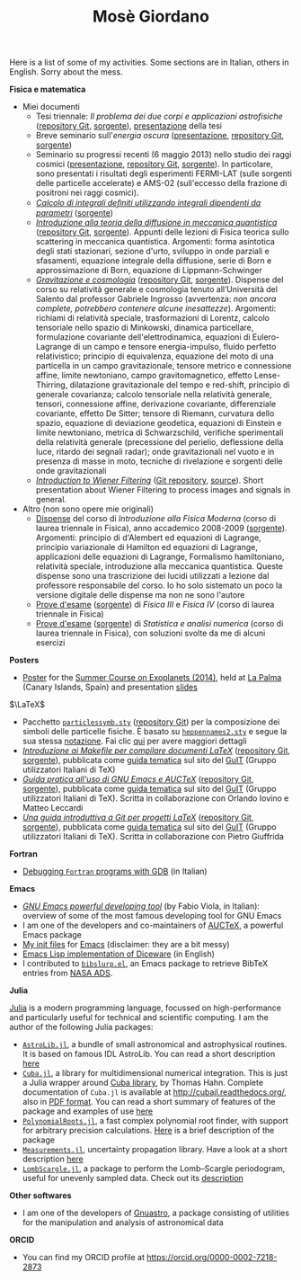 #+TITLE: Mosè Giordano
#+HTML_LINK_HOME:

Here is a list of some of my activities.  Some sections are in Italian, others
in English.  Sorry about the mess.

*Fisica e matematica*
- Miei documenti
  * Tesi triennale: /Il problema dei due corpi e applicazioni astrofisiche/
    ([[https://github.com/giordano/Tesi-triennale][repository Git]], [[https://github.com/giordano/Tesi-triennale/tarball/master][sorgente]]), [[https://github.com/downloads/giordano/Tesi-triennale/presentazione.pdf][presentazione]] della tesi
  * Breve seminario sull'/energia oscura/ ([[https://github.com/downloads/giordano/seminario/seminario.pdf][presentazione]], [[https://github.com/giordano/seminario][repository Git]],
    [[https://github.com/giordano/seminario/tarball/master][sorgente]])
  * Seminario su progressi recenti (6 maggio 2013) nello studio dei raggi
    cosmici ([[file:allow_listing/raggi_cosmici.pdf][presentazione]], [[https://github.com/giordano/seminario-raggi-cosmici][repository Git]], [[https://github.com/giordano/seminario-raggi-cosmici/tarball/master][sorgente]]).  In particolare, sono
    presentati i risultati degli esperimenti FERMI-LAT (sulle sorgenti delle
    particelle accelerate) e AMS-02 (sull'eccesso della frazione di positroni
    nei raggi cosmici).
  * [[file:allow_listing/integrali_parametri.pdf][/Calcolo di integrali deﬁniti utilizzando integrali dipendenti da parametri/]]
    ([[file:allow_listing/integrali_parametri.tar.bz2][sorgente]])
  * [[file:allow_listing/diffusione.pdf][/Introduzione alla teoria della diffusione in meccanica quantistica/]]
    ([[https://github.com/giordano/diffusione-mq][repository Git]], [[https://github.com/giordano/diffusione-mq/archive/master.tar.gz][sorgente]]).  Appunti delle lezioni di Fisica teorica sullo
    scattering in meccanica quantistica.  Argomenti: forma asintotica degli
    stati stazionari, sezione d'urto, sviluppo in onde parziali e sfasamenti,
    equazione integrale della diffusione, serie di Born e approssimazione di
    Born, equazione di Lippmann-Schwinger
  * [[./allow_listing/gravitazione.pdf][/Gravitazione e cosmologia/]] ([[https://github.com/giordano/gravitazione][repository Git]], [[https://github.com/giordano/gravitazione/tarball/master][sorgente]]).  Dispense del corso
    su relatività generale e cosmologia tenuto all’Università del Salento dal
    professor Gabriele Ingrosso (avvertenza: /non ancora complete, potrebbero
    contenere alcune inesattezze/).  Argomenti: richiami di relatività speciale,
    trasformazioni di Lorentz, calcolo tensoriale nello spazio di Minkowski,
    dinamica particellare, formulazione covariante dell'elettrodinamica,
    equazioni di Eulero-Lagrange di un campo e tensore energia-impulso, fluido
    perfetto relativistico; principio di equivalenza, equazione del moto di una
    particella in un campo gravitazionale, tensore metrico e connessione affine,
    limite newtoniano, campo gravitomagnetico, effetto Lense-Thirring,
    dilatazione gravitazionale del tempo e red-shift, principio di generale
    covarianza; calcolo tensoriale nella relatività generale, tensori,
    connessione affine, derivazione covariante, differenziale covariante,
    effetto De Sitter; tensore di Riemann, curvatura dello spazio, equazione di
    deviazione geodetica, equazioni di Einstein e limite newtoniano, metrica di
    Schwarzschild, verifiche sperimentali della relatività generale (precessione
    del perielio, deflessione della luce, ritardo dei segnali radar); onde
    gravitazionali nel vuoto e in presenza di masse in moto, tecniche di
    rivelazione e sorgenti delle onde gravitazionali
  * [[./allow_listing/wiener.pdf][/Introduction to Wiener Filtering/]] ([[https://github.com/giordano/wiener-filter][Git repository]], [[https://github.com/giordano/wiener-filter/tarball/master][source]]).  Short
    presentation about Wiener Filtering to process images and signals in
    general.
- Altro (non sono opere mie originali)
  * [[file:allow_listing/intro_fisica_moderna.pdf][Dispense]] del corso di /Introduzione alla Fisica Moderna/ (corso di laurea
    triennale in Fisica), anno accademico 2008-2009 ([[file:allow_listing/intro_fisica_moderna.tar.xz][sorgente]]).  Argomenti:
    principio di d'Alembert ed equazioni di Lagrange, principio variazionale di
    Hamilton ed equazioni di Lagrange, applicazioni delle equazioni di Lagrange,
    Formalismo hamiltoniano, relatività speciale, introduzione alla meccanica
    quantistica.  Queste dispense sono una trascrizione dei lucidi utilizzati a
    lezione dal professore responsabile del corso.  Io ho solo sistemato un poco
    la versione digitale delle dispense ma non ne sono l'autore
  * [[file:allow_listing/prove_fisica.pdf][Prove d'esame]] ([[file:allow_listing/prove_fisica.tex][sorgente]]) di /Fisica III/ e /Fisica IV/ (corso di laurea
    triennale in Fisica)
  * [[file:allow_listing/prove_statistica.pdf][Prove d'esame]] ([[file:allow_listing/prove_statistica.tex][sorgente]]) di /Statistica e analisi numerica/ (corso di laurea
    triennale in Fisica), con soluzioni svolte da me di alcuni esercizi

*Posters*
- [[http://www.dmf.unisalento.it/~giordano/allow_listing/summer-course-exoplanets-2014-poster.pdf][Poster]] for the [[http://www.nordicastrobiology.net/Exoplanets2014/General.html][Summer Course on Exoplanets (2014)]], held at [[https://it.wikipedia.org/wiki/La_Palma][La Palma]] (Canary
  Islands, Spain) and presentation [[http://www.dmf.unisalento.it/~giordano/allow_listing/summer-course-exoplanets-2014-presentation.tar.gz][slides]]

$\LaTeX$
- Pacchetto [[file:allow_listing/particlessymb.sty][~particlessymb.sty~]] ([[https://github.com/giordano/particlessymb.sty][repository Git]]) per la composizione dei simboli
  delle particelle fisiche.  È basato su [[http://xml.web.cern.ch/XML/pennames/heppennames2.sty][~heppennames2.sty~]] e segue la sua
  stessa [[http://xml.web.cern.ch/XML/pennames/heppennames2.pdf][notazione]].  Fai clic [[file:particlessymb.org][qui]] per avere maggiori dettagli
- [[http://www.guitex.org/home/images/doc/GuideGuIT/guidamake.pdf][/Introduzione ai Makefile per compilare documenti LaTeX/]] ([[https://github.com/GuITeX/guidamakefilelatex][repository Git]],
  [[https://github.com/GuITeX/guidamakefilelatex/tarball/master][sorgente]]), pubblicata come [[http://www.guitex.org/home/it/guide-tematiche][guida tematica]] sul sito del [[http://www.guitex.org/home/][GuIT]] (Gruppo
  utilizzatori Italiani di TeX)
- [[http://www.guitex.org/home/images/doc/GuideGuIT/guidaemacsauctex.pdf][/Guida pratica all'uso di GNU Emacs e AUCTeX/]] ([[https://github.com/GuITeX/guidaemacsauctex][repository Git]], [[https://github.com/GuITeX/guidaemacsauctex/tarball/master][sorgente]]),
  pubblicata come [[http://www.guitex.org/home/it/guide-tematiche][guida tematica]] sul sito del [[http://www.guitex.org/home/][GuIT]] (Gruppo utilizzatori Italiani
  di TeX).  Scritta in collaborazione con Orlando Iovino e Matteo Leccardi
- [[http://www.guitex.org/home/images/doc/GuideGuIT/guidagit.pdf][/Una guida introduttiva a Git per progetti LaTeX/]] ([[https://github.com/GuITeX/guidagit][repository Git]], [[https://github.com/GuITeX/guidagit/tarball/master][sorgente]]),
  pubblicata come [[http://www.guitex.org/home/it/guide-tematiche][guida tematica]] sul sito del [[http://www.guitex.org/home/][GuIT]] (Gruppo utilizzatori Italiani
  di TeX).  Scritta in collaborazione con Pietro Giuffrida

*Fortran*
- [[file:fortran-debug.org][Debugging ~Fortran~ programs with GDB]] (in Italian)

*Emacs*
- [[file:allow_listing/emacs-pdt.pdf][/GNU Emacs powerful developing tool/]] (by Fabio Viola, in Italian): overview of
  some of the most famous developing tool for GNU Emacs
- I am one of the developers and co-maintainers of [[https://github.com/giordano/auctex-styles][AUCTeX]], a powerful Emacs
  package
- [[https://github.com/giordano/dotemacs][My init files]] for [[https://www.gnu.org/software/emacs/][Emacs]] (disclaimer: they are a bit messy)
- [[file:emacs-diceware.org][Emacs Lisp implementation of Diceware]] (in English)
- I contributed to [[https://mkmcc.github.io/software/bibslurp.html][~bibslurp.el~]], an Emacs package to retrieve BibTeX entries
  from [[http://adswww.harvard.edu/][NASA ADS]].

*Julia*

[[http://julialang.org/][Julia]] is a modern programming language, focussed on high-performance and
particularly useful for technical and scientific computing.  I am the author of
the following Julia packages:
- [[https://github.com/JuliaAstro/AstroLib.jl][~AstroLib.jl~]], a bundle of small astronomical and astrophysical routines.  It
  is based on famous IDL AstroLib.  You can read a short description [[file:astrolib-julia.org][here]]
- [[https://github.com/giordano/Cuba.jl][~Cuba.jl~]], a library for multidimensional numerical integration.  This is just
  a Julia wrapper around [[http://www.feynarts.de/cuba/][Cuba library]], by Thomas Hahn.  Complete documentation
  of =Cuba.jl= is available at http://cubajl.readthedocs.org/, also in [[https://media.readthedocs.org/pdf/cubajl/latest/cubajl.pdf][PDF
  format]].  You can read a short summary of features of the package and examples
  of use [[file:cuba-julia.org][here]]
- [[https://github.com/giordano/PolynomialRoots.jl][~PolynomialRoots.jl~]], a fast complex polynomial root finder, with support for
  arbitrary precision calculations.  [[file:polynomialroots-julia.org][Here]] is a brief description of the package
- [[https://github.com/giordano/Measurements.jl][~Measurements.jl~]], uncertainty propagation library.  Have a look at a short
  description [[file:measurements-julia.org][here]]
- [[https://github.com/giordano/LombScargle.jl][~LombScargle.jl~]], a package to perform the Lomb--Scargle periodogram, useful
  for unevenly sampled data.  Check out its [[file:lombscargle-julia.org][description]]

*Other softwares*
- I am one of the developers of [[https://gnu.org/software/gnuastro/][Gnuastro]], a package consisting of utilities for
  the manipulation and analysis of astronomical data

*ORCID*
- You can find my ORCID profile at https://orcid.org/0000-0002-7218-2873
